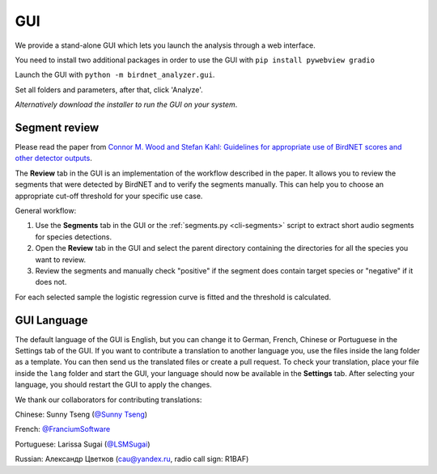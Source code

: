 GUI
===

We provide a stand-alone GUI which lets you launch the analysis through a web interface.

.. image:: ../_static/gui.png
    :alt: BirdNET-Analyzer GUI
    :align: center


You need to install two additional packages in order to use the GUI with ``pip install pywebview gradio``

Launch the GUI with ``python -m birdnet_analyzer.gui``.

Set all folders and parameters, after that, click 'Analyze'.

`Alternatively download the installer to run the GUI on your system`.

Segment review
--------------

Please read the paper from `Connor M. Wood and Stefan Kahl: Guidelines for appropriate use of BirdNET scores and other detector outputs <https://scholar.google.com/citations?view_op=view_citation&hl=en&user=Uwta4wYAAAAJ&sortby=pubdate&citation_for_view=Uwta4wYAAAAJ:j3f4tGmQtD8C>`_.

The **Review** tab in the GUI is an implementation of the workflow described in the paper.
It allows you to review the segments that were detected by BirdNET and to verify the segments manually.
This can help you to choose an appropriate cut-off threshold for your specific use case.

General workflow:

1. Use the **Segments** tab in the GUI or the :ref:`segments.py <cli-segments>` script to extract short audio segments for species detections.
2. Open the **Review** tab in the GUI and select the parent directory containing the directories for all the species you want to review.
3. Review the segments and manually check "positive" if the segment does contain target species or "negative" if it does not.

For each selected sample the logistic regression curve is fitted and the threshold is calculated.

GUI Language
------------

The default language of the GUI is English, but you can change it to German, French, Chinese or Portuguese in the Settings tab of the GUI.
If you want to contribute a translation to another language you, use the files inside the lang folder as a template.
You can then send us the translated files or create a pull request.
To check your translation, place your file inside the ``lang`` folder and start the GUI, your language should now be available in the **Settings** tab.
After selecting your language, you should restart the GUI to apply the changes.

We thank our collaborators for contributing translations:

Chinese: Sunny Tseng (`@Sunny Tseng <https://github.com/SunnyTseng>`_)

French: `@FranciumSoftware <https://github.com/FranciumSoftware>`_

Portuguese: Larissa Sugai (`@LSMSugai <https://github.com/LSMSugai>`_)

Russian: Александр Цветков (cau@yandex.ru, radio call sign: R1BAF)
